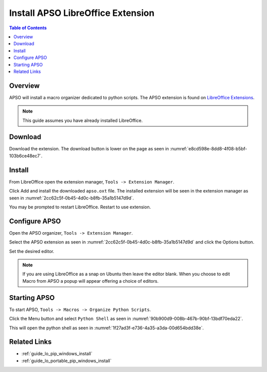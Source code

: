 .. _guide_apso_installation:

Install APSO LibreOffice Extension
==================================

.. contents:: Table of Contents
    :local:
    :backlinks: top
    :depth: 1

Overview
--------

APSO will install a macro organizer dedicated to python scripts.
The APSO extension is found on `LibreOffice Extensions <https://extensions.libreoffice.org/en/extensions/show/apso-alternative-script-organizer-for-python>`__.

.. cssclass:: screen_shot

    .. _ee0919a1-0ea8-49fc-8df5-47d1290f8750:

    .. figure:: https://github.com/Amourspirit/python_ooo_dev_tools/assets/4193389/ee0919a1-0ea8-49fc-8df5-47d1290f8750
        :alt: APSO Extension
        :figclass: align-center

        APSO Extension

.. note::

    This guide assumes you have already installed LibreOffice.

Download
--------

Download the extension. The download button is lower on the page as seen in :numref:`e8cd598e-8dd8-4f08-b5bf-103b6ce48ec7`.


.. cssclass:: screen_shot

    .. _e8cd598e-8dd8-4f08-b5bf-103b6ce48ec7:

    .. figure:: https://github.com/Amourspirit/python_ooo_dev_tools/assets/4193389/e8cd598e-8dd8-4f08-b5bf-103b6ce48ec7
        :alt: Download APSO Extension
        :figclass: align-center

        Download APSO Extension

Install
-------

From LibreOffice open the extension manager,  ``Tools -> Extension Manager``.

.. cssclass:: screen_shot

    .. _475e433c-8698-4409-9670-5da6d96113d6:

    .. figure:: https://github.com/Amourspirit/python_ooo_dev_tools/assets/4193389/475e433c-8698-4409-9670-5da6d96113d6
        :alt: Extension Manager
        :figclass: align-center
        :width: 550px

        Extension Manager

Click Add and install the downloaded ``apso.oxt`` file.
The installed extension will be seen in the extension manager as seen in :numref:`2cc62c5f-0b45-4d0c-b8fb-35a1b5147d9d`.


.. cssclass:: screen_shot

    .. _2cc62c5f-0b45-4d0c-b8fb-35a1b5147d9d:

    .. figure:: https://github.com/Amourspirit/python_ooo_dev_tools/assets/4193389/2cc62c5f-0b45-4d0c-b8fb-35a1b5147d9d
        :alt: Extension Manager APSO Installed
        :figclass: align-center
        :width: 550px

        Extension Manager APSO Installed

You may be prompted to restart LibreOffice. Restart to use extension.

Configure APSO
--------------

Open the APSO organizer, ``Tools -> Extension Manager``.

Select the APSO extension as seen in :numref:`2cc62c5f-0b45-4d0c-b8fb-35a1b5147d9d` and click the Options button.

Set the desired editor.

.. note::

    If you are using LibreOffice as a snap on Ubuntu then leave the editor blank. When you choose to edit Macro from APSO a popup will appear offering a choice of editors.


.. cssclass:: screen_shot

    .. _f5ab23ee-1bc9-4235-ba62-f75f91a2dff0:

    .. figure:: https://github.com/Amourspirit/python_ooo_dev_tools/assets/4193389/f5ab23ee-1bc9-4235-ba62-f75f91a2dff0
        :alt: APSO Configuration
        :figclass: align-center
        :width: 550px

        APSO Configuration

.. _guide_apso_installation_start_apso:

Starting APSO
-------------

To start APSO, ``Tools -> Macros -> Organize Python Scripts``.

Click the Menu button and select ``Python Shell`` as seen in :numref:`90b900d9-008b-467b-90bf-13bdf70eda22`.

.. cssclass:: screen_shot

    .. _90b900d9-008b-467b-90bf-13bdf70eda22:

    .. figure:: https://github.com/Amourspirit/python_ooo_dev_tools/assets/4193389/90b900d9-008b-467b-90bf-13bdf70eda22
        :alt: APSO Configuration
        :figclass: align-center

        APSO Configuration

This will open the python shell as seen in :numref:`1f27ad3f-e736-4a35-a3da-00d654bdd38e`.

.. cssclass:: screen_shot

    .. _1f27ad3f-e736-4a35-a3da-00d654bdd38e:

    .. figure:: https://github.com/Amourspirit/python_ooo_dev_tools/assets/4193389/1f27ad3f-e736-4a35-a3da-00d654bdd38e
        :alt: APSO Console
        :figclass: align-center

        APSO Console

Related Links
-------------

- :ref:`guide_lo_pip_windows_install`
- :ref:`guide_lo_portable_pip_windows_install`